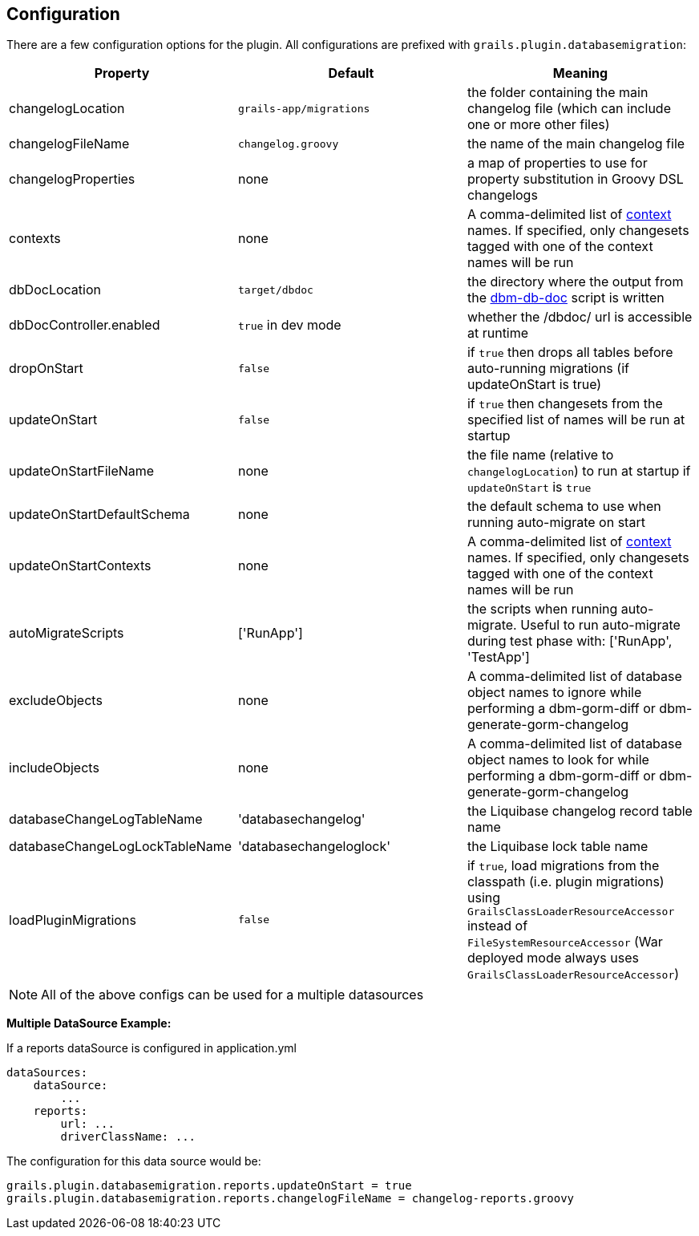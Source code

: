 == Configuration

There are a few configuration options for the plugin. All configurations are prefixed with `grails.plugin.databasemigration`:

[options="header"]
|==================================
|Property |Default |Meaning
|changelogLocation |`grails-app/migrations` |the folder containing the main changelog file (which can include one or more other files)
|changelogFileName |`changelog.groovy` |the name of the main changelog file
|changelogProperties |none |a map of properties to use for property substitution in Groovy DSL changelogs
|contexts |none |A comma-delimited list of http://www.liquibase.org/manual/contexts[context] names. If specified, only changesets tagged with one of the context names will be run
|dbDocLocation |`target/dbdoc` |the directory where the output from the <<ref-documentation-scripts-dbm-db-doc,dbm-db-doc>> script is written
|dbDocController.enabled |`true` in dev mode |whether the /dbdoc/ url is accessible at runtime
|dropOnStart |`false` |if `true` then drops all tables before auto-running migrations (if updateOnStart is true)
|updateOnStart |`false` |if `true` then changesets from the specified list of names will be run at startup
|updateOnStartFileName |none |the file name (relative to `changelogLocation`) to run at startup if `updateOnStart` is `true`
|updateOnStartDefaultSchema |none |the default schema to use when running auto-migrate on start
|updateOnStartContexts |none |A comma-delimited list of http://www.liquibase.org/manual/contexts[context] names. If specified, only changesets tagged with one of the context names will be run
|autoMigrateScripts |['RunApp'] |the scripts when running auto-migrate. Useful to run auto-migrate during test phase with: ['RunApp', 'TestApp']
|excludeObjects |none |A comma-delimited list of database object names to ignore while performing a dbm-gorm-diff or dbm-generate-gorm-changelog
|includeObjects |none |A comma-delimited list of database object names to look for while performing a dbm-gorm-diff or dbm-generate-gorm-changelog
|databaseChangeLogTableName |'databasechangelog' |the Liquibase changelog record table name
|databaseChangeLogLockTableName |'databasechangeloglock' |the Liquibase lock table name
|loadPluginMigrations |`false` |if `true`, load migrations from the classpath (i.e. plugin migrations) using `GrailsClassLoaderResourceAccessor` instead of `FileSystemResourceAccessor` (War deployed mode always uses `GrailsClassLoaderResourceAccessor`)
|==================================

NOTE: All of the above configs can be used for a multiple datasources


*Multiple DataSource Example:*

If a reports dataSource is configured in application.yml
[source,groovy]
----
dataSources:
    dataSource:
        ...
    reports:
        url: ...
        driverClassName: ...
----

The configuration for this data source would be:
[source,groovy]
----
grails.plugin.databasemigration.reports.updateOnStart = true
grails.plugin.databasemigration.reports.changelogFileName = changelog-reports.groovy
----
